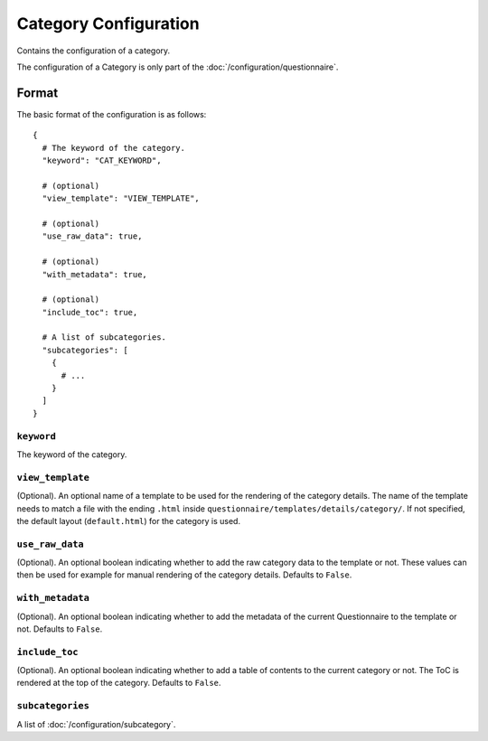 Category Configuration
======================

Contains the configuration of a category.

The configuration of a Category is only part of the
:doc:`/configuration/questionnaire`.

.. seealso::
    :class:`configuration.configuration.QuestionnaireCategory`

+-----------------+----------------------------------------------------+
| Parent element: | :doc:`/configuration/section`                      |
+-----------------+---------->------------------------------------------+
| Child element:  | :doc:`/configuration/subcategory`                  |
+-----------------+----------------------------------------------------+


Format
------

The basic format of the configuration is as follows::

  {
    # The keyword of the category.
    "keyword": "CAT_KEYWORD",

    # (optional)
    "view_template": "VIEW_TEMPLATE",

    # (optional)
    "use_raw_data": true,

    # (optional)
    "with_metadata": true,

    # (optional)
    "include_toc": true,

    # A list of subcategories.
    "subcategories": [
      {
        # ...
      }
    ]
  }

.. seealso::
    For more information on the configuration of its child elements,
    please refer to their respective documentation:

    * :doc:`/configuration/subcategory`

    Also refer to the :ref:`configuration_questionnaire_example` of a
    Questionnaire configuration.


``keyword``
^^^^^^^^^^^

The keyword of the category.


``view_template``
^^^^^^^^^^^^^^^^^

(Optional). An optional name of a template to be used for the rendering
of the category details. The name of the template needs to match a file
with the ending ``.html`` inside
``questionnaire/templates/details/category/``. If not specified, the
default layout (``default.html``) for the category is used.


``use_raw_data``
^^^^^^^^^^^^^^^^

(Optional). An optional boolean indicating whether to add the raw
category data to the template or not. These values can then be used for
example for manual rendering of the category details. Defaults to
``False``.

.. seealso::
  :func:`configuration.configuration.QuestionnaireCategory.get_raw_category_data`


``with_metadata``
^^^^^^^^^^^^^^^^^

(Optional). An optional boolean indicating whether to add the metadata
of the current Questionnaire to the template or not. Defaults to ``False``.


``include_toc``
^^^^^^^^^^^^^^^

(Optional). An optional boolean indicating whether to add a table of
contents to the current category or not. The ToC is rendered at the top
of the category. Defaults to ``False``.


``subcategories``
^^^^^^^^^^^^^^^^^

A list of :doc:`/configuration/subcategory`.
